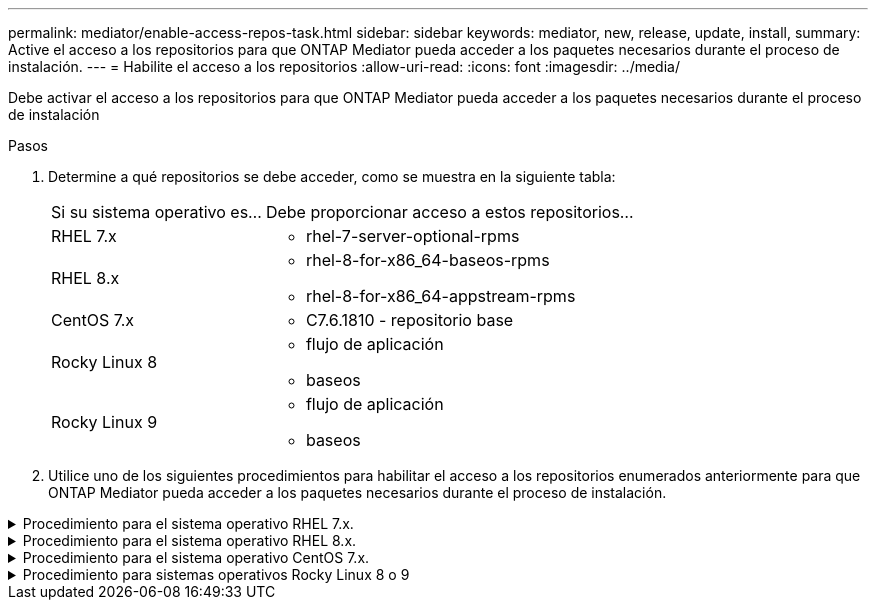 ---
permalink: mediator/enable-access-repos-task.html 
sidebar: sidebar 
keywords: mediator, new, release, update, install, 
summary: Active el acceso a los repositorios para que ONTAP Mediator pueda acceder a los paquetes necesarios durante el proceso de instalación. 
---
= Habilite el acceso a los repositorios
:allow-uri-read: 
:icons: font
:imagesdir: ../media/


[role="lead"]
Debe activar el acceso a los repositorios para que ONTAP Mediator pueda acceder a los paquetes necesarios durante el proceso de instalación

.Pasos
. Determine a qué repositorios se debe acceder, como se muestra en la siguiente tabla:
+
[cols="35,65"]
|===


| Si su sistema operativo es... | Debe proporcionar acceso a estos repositorios... 


 a| 
RHEL 7.x
 a| 
** rhel-7-server-optional-rpms




 a| 
RHEL 8.x
 a| 
** rhel-8-for-x86_64-baseos-rpms
** rhel-8-for-x86_64-appstream-rpms




 a| 
CentOS 7.x
 a| 
** C7.6.1810 - repositorio base




 a| 
Rocky Linux 8
 a| 
** flujo de aplicación
** baseos




 a| 
Rocky Linux 9
 a| 
** flujo de aplicación
** baseos


|===
. Utilice uno de los siguientes procedimientos para habilitar el acceso a los repositorios enumerados anteriormente para que ONTAP Mediator pueda acceder a los paquetes necesarios durante el proceso de instalación.


.Procedimiento para el sistema operativo RHEL 7.x.
[#rhel7x%collapsible]
====
Utilice este procedimiento si su sistema operativo es *RHEL 7.x* para permitir el acceso a los repositorios:

.Pasos
. Suscríbase al repositorio deseado:
+
`subscription-manager repos --enable rhel-7-server-optional-rpms`

+
En el ejemplo siguiente se muestra la ejecución de este comando:

+
[listing]
----
[root@localhost ~]# subscription-manager repos --enable rhel-7-server-optional-rpms
Repository 'rhel-7-server-optional-rpms' is enabled for this system.
----
. Ejecute el `yum repolist` comando.
+
En el siguiente ejemplo, se muestra la ejecución de este comando. El repositorio "rhel-7-Server-optional-rpms" debe aparecer en la lista.

+
[listing]
----
[root@localhost ~]# yum repolist
Loaded plugins: product-id, search-disabled-repos, subscription-manager
rhel-7-server-optional-rpms | 3.2 kB  00:00:00
rhel-7-server-rpms | 3.5 kB  00:00:00
(1/3): rhel-7-server-optional-rpms/7Server/x86_64/group              |  26 kB  00:00:00
(2/3): rhel-7-server-optional-rpms/7Server/x86_64/updateinfo         | 2.5 MB  00:00:00
(3/3): rhel-7-server-optional-rpms/7Server/x86_64/primary_db         | 8.3 MB  00:00:01
repo id                                      repo name                                             status
rhel-7-server-optional-rpms/7Server/x86_64   Red Hat Enterprise Linux 7 Server - Optional (RPMs)   19,447
rhel-7-server-rpms/7Server/x86_64            Red Hat Enterprise Linux 7 Server (RPMs)              26,758
repolist: 46,205
[root@localhost ~]#
----


====
.Procedimiento para el sistema operativo RHEL 8.x.
[#rhel8x%collapsible]
====
Utilice este procedimiento si su sistema operativo es *RHEL 8.x* para permitir el acceso a los repositorios:

.Pasos
. Suscríbase al repositorio deseado:
+
`subscription-manager repos --enable rhel-8-for-x86_64-baseos-rpms`

+
`subscription-manager repos --enable rhel-8-for-x86_64-appstream-rpms`

+
En el ejemplo siguiente se muestra la ejecución de este comando:

+
[listing]
----
[root@localhost ~]# subscription-manager repos --enable rhel-8-for-x86_64-baseos-rpms
[root@localhost ~]# subscription-manager repos --enable rhel-8-for-x86_64-appstream-rpms
Repository 'rhel-8-for-x86_64-baseos-rpms' is enabled for this system.
Repository 'rhel-8-for-x86_64-appstream-rpms' is enabled for this system.
----
. Ejecute el `yum repolist` comando.
+
Los repositorios recientemente suscritos deben aparecer en la lista.



====
.Procedimiento para el sistema operativo CentOS 7.x.
[#centos7x%collapsible]
====
Utilice este procedimiento si su sistema operativo es *CentOS 7.x* para permitir el acceso a los repositorios:


NOTE: Los siguientes ejemplos muestran un repositorio para CentOS 7,6 y es posible que no funcione para otras versiones de CentOS. Utilice el repositorio base para su versión de CentOS.

.Pasos
. Agregue el repositorio base C7.6.1810. El repositorio de almacén base C7,6.1810 contiene el paquete «kernel-devel» necesario para ONTAP Mediator.
. Agregue las siguientes líneas a /etc/yum.repos.d/CentOS-Vault.repo.
+
[listing]
----
[C7.6.1810-base]
name=CentOS-7.6.1810 - Base
baseurl=http://vault.centos.org/7.6.1810/os/$basearch/
gpgcheck=1
gpgkey=file:///etc/pki/rpm-gpg/RPM-GPG-KEY-CentOS-7
enabled=1
----
. Ejecute el `yum repolist` comando.
+
En el siguiente ejemplo, se muestra la ejecución de este comando. El repositorio de CentOS-7.6.1810 - base debería aparecer en la lista.

+
[listing]
----
Loaded plugins: fastestmirror
Loading mirror speeds from cached hostfile
 * base: distro.ibiblio.org
 * extras: distro.ibiblio.org
 * updates: ewr.edge.kernel.org
C7.6.1810-base                                 | 3.6 kB  00:00:00
(1/2): C7.6.1810-base/x86_64/group_gz          | 166 kB  00:00:00
(2/2): C7.6.1810-base/x86_64/primary_db        | 6.0 MB  00:00:04
repo id                      repo name               status
C7.6.1810-base/x86_64        CentOS-7.6.1810 - Base  10,019
base/7/x86_64                CentOS-7 - Base         10,097
extras/7/x86_64              CentOS-7 - Extras       307
updates/7/x86_64             CentOS-7 - Updates      1,010
repolist: 21,433
[root@localhost ~]#
----


====
.Procedimiento para sistemas operativos Rocky Linux 8 o 9
[#rocky-linux-8-9%collapsible]
====
Utilice este procedimiento si su sistema operativo es *Rocky Linux 8* o *Rocky Linux 9* para permitir el acceso a los repositorios:

.Pasos
. Suscríbase a los repositorios requeridos:
+
`dnf config-manager --set-enabled baseos`

+
`dnf config-manager --set-enabled appstream`

. Realice una `clean` operación:
+
`dnf clean all`

. Verifique la lista de repositorios:
+
`dnf repolist`



....
[root@localhost ~]# dnf config-manager --set-enabled baseos
[root@localhost ~]# dnf config-manager --set-enabled appstream
[root@localhost ~]# dnf clean all
[root@localhost ~]# dnf repolist
repo id                        repo name
appstream                      Rocky Linux 8 - AppStream
baseos                         Rocky Linux 8 - BaseOS
[root@localhost ~]#
....
....
[root@localhost ~]# dnf config-manager --set-enabled baseos
[root@localhost ~]# dnf config-manager --set-enabled appstream
[root@localhost ~]# dnf clean all
[root@localhost ~]# dnf repolist
repo id                        repo name
appstream                      Rocky Linux 9 - AppStream
baseos                         Rocky Linux 9 - BaseOS
[root@localhost ~]#
....
====